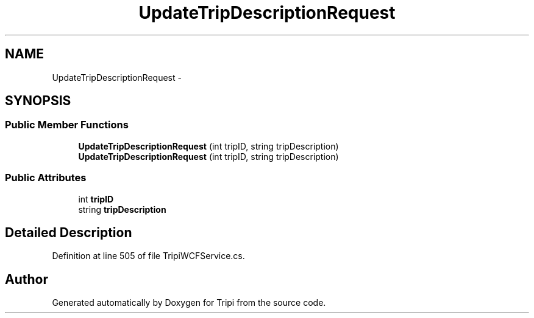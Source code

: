 .TH "UpdateTripDescriptionRequest" 3 "18 Feb 2010" "Version revision 98" "Tripi" \" -*- nroff -*-
.ad l
.nh
.SH NAME
UpdateTripDescriptionRequest \- 
.SH SYNOPSIS
.br
.PP
.SS "Public Member Functions"

.in +1c
.ti -1c
.RI "\fBUpdateTripDescriptionRequest\fP (int tripID, string tripDescription)"
.br
.ti -1c
.RI "\fBUpdateTripDescriptionRequest\fP (int tripID, string tripDescription)"
.br
.in -1c
.SS "Public Attributes"

.in +1c
.ti -1c
.RI "int \fBtripID\fP"
.br
.ti -1c
.RI "string \fBtripDescription\fP"
.br
.in -1c
.SH "Detailed Description"
.PP 
Definition at line 505 of file TripiWCFService.cs.

.SH "Author"
.PP 
Generated automatically by Doxygen for Tripi from the source code.
